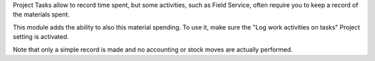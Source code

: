 Project Tasks allow to record time spent, but some activities, such as
Field Service, often require you to keep a record of the materials spent.

This module adds the ability to also this material spending.
To use it, make sure the "Log work activities on tasks" Project setting is
activated.

Note that only a simple record is made and no accounting or stock moves are
actually performed.

